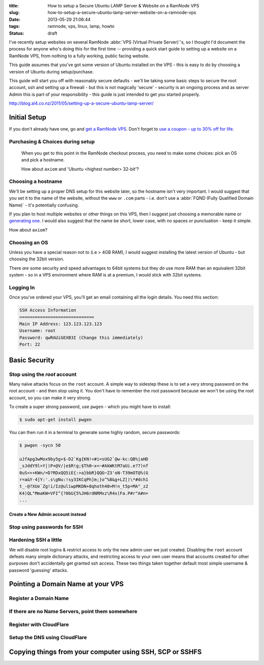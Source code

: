 :title: How to setup a Secure Ubuntu LAMP Server & Website on a RamNode VPS
:slug: how-to-setup-a-secure-ubuntu-lamp-server-website-on-a-ramnode-vps
:date: 2013-05-29 21:06:44
:tags: ramnode, vps, linux, lamp, howto
:status: draft

I've recently setup websites on several RamNode :abbr:`VPS (Virtual Private Server)`'s, so I thought I'd document the process for anyone who's doing this for the first time -- providing a quick start guide to setting up a website on a RamNode VPS, from nothing to a fully working, public facing website.

This guide assumes that you've got some version of Ubuntu installed on the VPS - this is easy to do by choosing a version of Ubuntu during setup/purchase.

This guide will start you off with reasonably secure defaults - we'll be taking some basic steps to secure the root account, ssh and setting up a firewall - but this is not magically 'secure' - security is an ongoing process and as server Admin this is part of your responsibility - this guide is just intended to get you started properly.

http://blog.al4.co.nz/2011/05/setting-up-a-secure-ubuntu-lamp-server/


*************
Initial Setup
*************

If you don't already have one, go and `get a RamNode VPS <https://clientarea.ramnode.com/aff.php?aff=565>`_. Don't forget to `use a coupon - up to 30% off for life <http://serverbear.com/9756/ramnode#view-coupons>`_.

Purchasing & Choices during setup
=================================

.. figure:: /static/images/posts/how-to-setup-a-secure-ubuntu-lamp-server-website-on-a-ramnode-vps/ramnode-setup-configure-step.png

   When you get to this point in the RamNode checkout process, you need to make some choices: pick an OS and pick a hostname.

   How about ``axiom`` and 'Ubuntu <highest number> 32-bit'?

Choosing a hostname
===================

We'll be setting up a proper DNS setup for this website later, so the hostname isn't very important. I would suggest that you set it to the name of the website, without the ``www`` or ``.com`` parts - i.e. don't use a :abbr:`FQND (Fully Qualified Domain Name)` - it's potentially confusing.

If you plan to host multiple websites or other things on this VPS, then I suggest just choosing a memorable name or `generating one <http://computernamer.com/>`_. I would also suggest that the name be short, lower case, with no spaces or punctuation - keep it simple.

How about ``axiom``?

Choosing an OS
===================
Unless you have a special reason not to (i.e > 4GB RAM), I would suggest installing the latest version of Ubuntu - but choosing the 32bit version.

There *are* some security and speed advantages to 64bit systems but they *do* use more RAM than an equivalent 32bit system - so in a VPS environment where RAM is at a premium, I would stick with 32bit systems.

Logging In
==========

Once you've ordered your VPS, you'll get an email containing all the login details. You need this section:

.. code-block:: text

    SSH Access Information
    =============================
    Main IP Address: 123.123.123.123
    Username: root
    Password: qwRAUiGEXB3I (Change this immediately)
    Port: 22



**************
Basic Security
**************

Stop using the `root` account
==============================

Many naïve attacks focus on the ``root`` account. A simple way to sidestep these is to set a very strong password on the root account - and then stop using it. You don't have to remember the root password because we won't be using the root account, so you can make it very strong.

To create a super strong password, use ``pwgen`` - which you might have to install:

.. code-block:: console

    $ sudo apt-get install pwgen

You can then run it in a terminal to generate some highly random, secure passwords:

.. code-block:: console

    $ pwgen -sycn 50

    uJfApg3wMox9by5g+$-D2`Kg{KN!<#i=sUG2`@w-kc:QB%|aHD
    _sJddY9l>Y|)P+@V/|e$R!g;$Th0~x<~#AkWKtM7aUi.e?7)nf
    0uS<++KWn/=D?RDxQQ5iE{:>a}bbR}QQG~Z3'oN-T39mOT@%(G
    r=a&Y-4]Y:'.s\gNu:!sy3IKCqPh]m;}o^%8&g+LZ[)\*#dch1
    t_-@?XUe`Zg!i/Iz@uliwpMKDN+8qhoth40>M!n_t5p=MA"_z2
    K4)QL"MmaKW=VFI^{?0bU{5%JH6rdNRMxz\R4x(Fa.P#r"A#n=
    ...


Create a New Admin account instead
----------------------------------

Stop using passwords for SSH
============================

Hardening SSH a little
======================

We will disable root logins & restrict access to only the new admin user we just created. Disabling the ``root`` account defeats many simple dictionary attacks, and restricting access to your own user means that accounts created for other purposes don't accidentally get granted ssh access. These two things taken together default most simple username & password 'guessing' attacks.

**********************************
Pointing a Domain Name at your VPS
**********************************


Register a Domain Name
======================

If there are no Name Servers, point them somewhere
==================================================

Register with CloudFlare
========================

Setup the DNS using CloudFlare
==============================

*********************************************************
Copying things from your computer using SSH, SCP or SSHFS
*********************************************************


